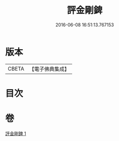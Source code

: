 #+TITLE: 評金剛錍 
#+DATE: 2016-06-08 16:51:13.767153

* 版本
 |     CBETA|【電子佛典集成】|

* 目次

* 卷
[[file:KR6e0137_001.txt][評金剛錍 1]]

